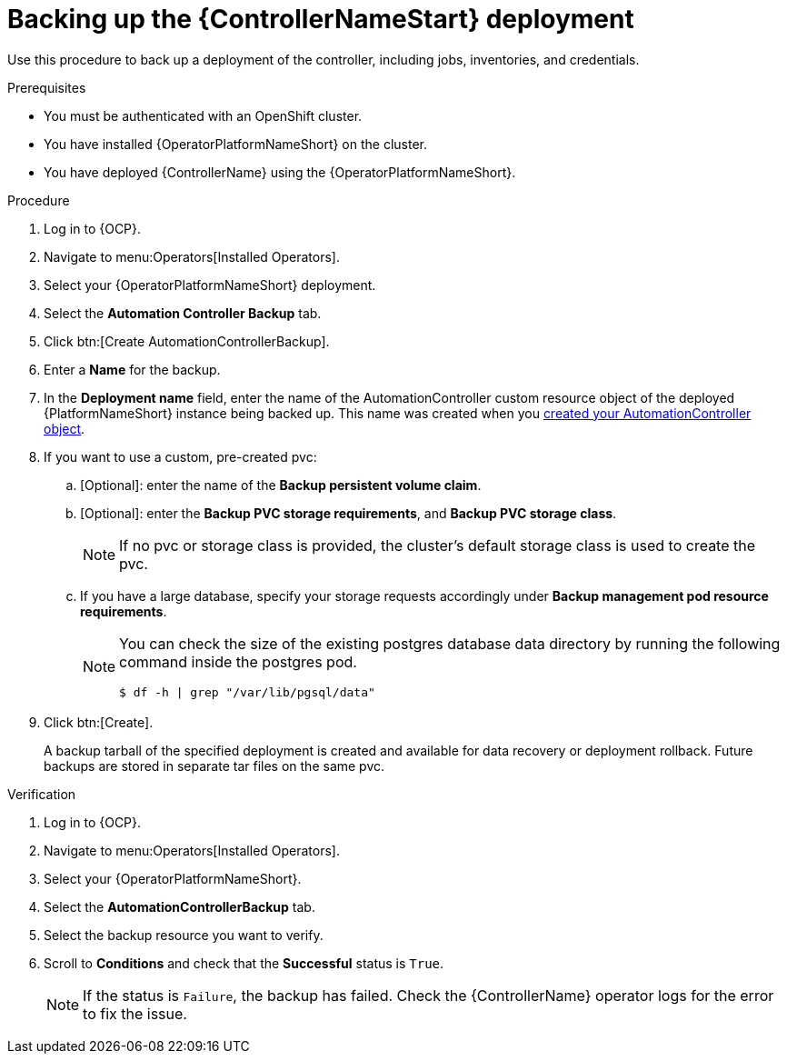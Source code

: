 [id="aap-controller-backup"]

= Backing up the {ControllerNameStart} deployment

[role=_abstract]
Use this procedure to back up a deployment of the controller, including jobs, inventories, and credentials.

.Prerequisites

* You must be authenticated with an OpenShift cluster.
* You have installed {OperatorPlatformNameShort} on the cluster.
* You have deployed {ControllerName} using the {OperatorPlatformNameShort}.

.Procedure
. Log in to {OCP}.
. Navigate to menu:Operators[Installed Operators].
. Select your {OperatorPlatformNameShort} deployment.
. Select the *Automation Controller Backup* tab.
. Click btn:[Create AutomationControllerBackup].
. Enter a *Name* for the backup.
. In the *Deployment name* field, enter the name of the AutomationController custom resource object of the deployed {PlatformNameShort} instance being backed up. This name was created when you link:{URLOperatorInstallation}/aap-migration#aap-create_controller[created your AutomationController object].
. If you want to use a custom, pre-created pvc:
.. [Optional]: enter the name of the *Backup persistent volume claim*.
.. [Optional]: enter the *Backup PVC storage requirements*, and *Backup PVC storage class*.
+
[NOTE]
====
If no pvc or storage class is provided, the cluster's default storage class is used to create the pvc.
====
+
.. If you have a large database, specify your storage requests accordingly under *Backup management pod resource requirements*.
+
[NOTE]
====
You can check the size of the existing postgres database data directory by running the following command inside the postgres pod.
----
$ df -h | grep "/var/lib/pgsql/data"
----
====
. Click btn:[Create].
+
A backup tarball of the specified deployment is created and available for data recovery or deployment rollback. Future backups are stored in separate tar files on the same pvc.

.Verification
. Log in to {OCP}.
. Navigate to menu:Operators[Installed Operators].
. Select your {OperatorPlatformNameShort}.
. Select the *AutomationControllerBackup* tab.
. Select the backup resource you want to verify.
. Scroll to *Conditions* and check that the *Successful* status is `True`.
+
[NOTE]
====
If the status is `Failure`, the backup has failed. Check the {ControllerName} operator logs for the error to fix the issue.
====
